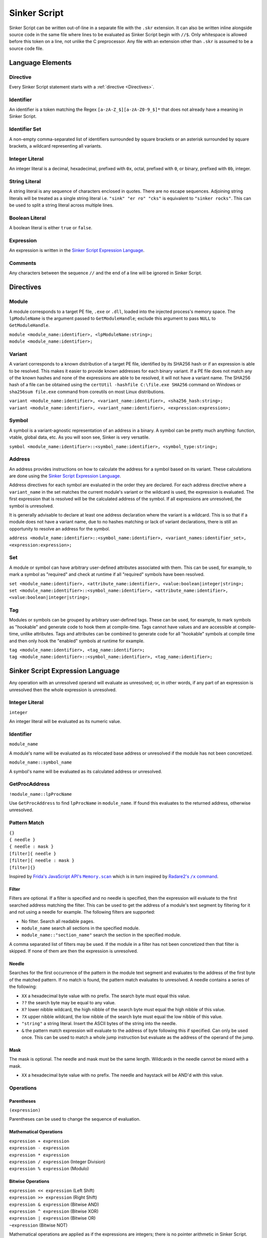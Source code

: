 Sinker Script
=============

Sinker Script can be written out-of-line in a separate file with the ``.skr`` extension. It can also be written inline alongside source code in the same file where lines to be evaluated as Sinker Script begin with ``//$``. Only whitespace is allowed before this token on a line, not unlike the C preprocessor. Any file with an extension other than ``.skr`` is assumed to be a source code file.

Language Elements
-----------------

Directive
^^^^^^^^^

Every Sinker Script statement starts with a :ref:`directive <Directives>`.

Identifier
^^^^^^^^^^

An identifier is a token matching the Regex ``[a-zA-Z_$][a-zA-Z0-9_$]*`` that does not already have a meaning in Sinker Script.

Identifier Set
^^^^^^^^^^^^^^

A non-empty comma-separated list of identifiers surrounded by square brackets or an asterisk surrounded by square brackets, a wildcard representing all variants.

Integer Literal
^^^^^^^^^^^^^^^

An integer literal is a decimal, hexadecimal, prefixed with ``0x``, octal, prefixed with ``0``, or binary, prefixed with ``0b``, integer.

String Literal
^^^^^^^^^^^^^^

A string literal is any sequence of characters enclosed in quotes. There are no escape sequences. Adjoining string literals will be treated as a single string literal i.e. ``"sink" "er ro" "cks"`` is equivalent to ``"sinker rocks"``. This can be used to split a string literal across multiple lines.

Boolean Literal
^^^^^^^^^^^^^^^

A boolean literal is either ``true`` or ``false``.

Expression
^^^^^^^^^^

An expression is written in the `Sinker Script Expression Language`_.

Comments
^^^^^^^^

Any characters between the sequence ``//`` and the end of a line will be ignored in Sinker Script.

Directives
----------

Module
^^^^^^

A module corresponds to a target PE file, ``.exe`` or ``.dll``, loaded into the injected process's memory space. The ``lpModuleName`` is the argument passed to ``GetModuleHandle``; exclude this argument to pass ``NULL`` to ``GetModuleHandle``.

| ``module <module_name:identifier>, <lpModuleName:string>;``
| ``module <module_name:identifier>;``

Variant
^^^^^^^

A variant corresponds to a known distribution of a target PE file, identified by its SHA256 hash or if an expression is able to be resolved. This makes it easier to provide known addresses for each binary variant. If a PE file does not match any of the known hashes and none of the expressions are able to be resolved, it will not have a variant name. The SHA256 hash of a file can be obtained using the ``certUtil -hashfile C:\file.exe SHA256`` command on Windows or ``sha256sum file.exe`` command from coreutils on most Linux distributions.

| ``variant <module_name:identifier>, <variant_name:identifier>, <sha256_hash:string>;``
| ``variant <module_name:identifier>, <variant_name:identifier>, <expression:expression>;``

Symbol
^^^^^^

A symbol is a variant-agnostic representation of an address in a binary. A symbol can be pretty much anything: function, vtable, global data, etc. As you will soon see, Sinker is very versatile.

``symbol <module_name:identifier>::<symbol_name:identifier>, <symbol_type:string>;``

Address
^^^^^^^

An address provides instructions on how to calculate the address for a symbol based on its variant. These calculations are done using the `Sinker Script Expression Language`_.

Address directives for each symbol are evaluated in the order they are declared. For each address directive where a ``variant_name`` in the set matches the current module's variant or the wildcard is used, the expression is evaluated. The first expression that is resolved will be the calculated address of the symbol. If all expressions are unresolved, the symbol is unresolved.

It is generally advisable to declare at least one address declaration where the variant is a wildcard. This is so that if a module does not have a variant name, due to no hashes matching or lack of variant declarations, there is still an opportunity to resolve an address for the symbol.

``address <module_name:identifier>::<symbol_name:identifier>, <variant_names:identifier_set>, <expression:expression>;``

Set
^^^

A module or symbol can have arbitrary user-defined attributes associated with them. This can be used, for example, to mark a symbol as "required" and check at runtime if all "required" symbols have been resolved.

| ``set <module_name:identifier>, <attribute_name:identifier>, <value:boolean|integer|string>;``
| ``set <module_name:identifier>::<symbol_name:identifier>, <attribute_name:identifier>, <value:boolean|integer|string>;``

Tag
^^^

Modules or symbols can be grouped by arbitrary user-defined tags. These can be used, for example, to mark symbols as "hookable" and generate code to hook them at compile-time. Tags cannot have values and are accessible at compile-time, unlike attributes. Tags and attributes can be combined to generate code for all "hookable" symbols at compile time and then only hook the "enabled" symbols at runtime for example.

| ``tag <module_name:identifier>, <tag_name:identifier>;``
| ``tag <module_name:identifier>::<symbol_name:identifier>, <tag_name:identifier>;``

Sinker Script Expression Language
------------------------------

Any operation with an unresolved operand will evaluate as unresolved; or, in other words, if any part of an expression is unresolved then the whole expression is unresolved.

Integer Literal
^^^^^^^^^^^^^^^

``integer``

An integer literal will be evaluated as its numeric value.

Identifier
^^^^^^^^^^

``module_name``

A module's name will be evaluated as its relocated base address or unresolved if the module has not been concretized.

``module_name::symbol_name``

A symbol's name will be evaluated as its calculated address or unresolved.

GetProcAddress
^^^^^^^^^^^^^^

``!module_name::lpProcName``

Use ``GetProcAddress`` to find ``lpProcName`` in ``module_name``. If found this evaluates to the returned address, otherwise unresolved.

Pattern Match
^^^^^^^^^^^^^

| ``{}``
| ``{ needle }``
| ``{ needle : mask }``
| ``[filter]{ needle }``
| ``[filter]{ needle : mask }``
| ``[filter]{}``

Inspired by |frida|_ which is in turn inspired by |radare2|_.

..
    https://stackoverflow.com/a/4836544/3997768

.. |frida| replace:: Frida's JavaScript API's ``Memory.scan``
.. _frida: https://frida.re/docs/javascript-api/#memory

.. |radare2| replace:: Radare2's ``/x`` command
.. _radare2: https://book.rada.re/search_bytes/intro.html

Filter
""""""

Filters are optional. If a filter is specified and no needle is specified, then the expression will evaluate to the first searched address matching the filter. This can be used to get the address of a module's text segment by filtering for it and not using a needle for example. The following filters are supported:

* No filter. Search all readable pages.
* ``module_name`` search all sections in the specified module.
* ``module_name::"section_name"`` search the section in the specified module.

A comma separated list of filters may be used. If the module in a filter has not been concretized then that filter is skipped. If none of them are then the expression is unresolved.

Needle
""""""

Searches for the first occurrence of the pattern in the module text segment and evaluates to the address of the first byte of the matched pattern. If no match is found, the pattern match evaluates to unresolved. A needle contains a series of the following:

* ``XX`` a hexadecimal byte value with no prefix. The search byte must equal this value.
* ``??`` the search byte may be equal to any value.
* ``X?`` lower nibble wildcard, the high nibble of the search byte must equal the high nibble of this value.
* ``?X`` upper nibble wildcard, the low nibble of the search byte must equal the low nibble of this value.
* ``"string"`` a string literal. Insert the ASCII bytes of the string into the needle.
* ``&`` the pattern match expression will evaluate to the address of byte following this if specified. Can only be used once. This can be used to match a whole jump instruction but evaluate as the address of the operand of the jump.

Mask
""""

The mask is optional. The needle and mask must be the same length. Wildcards in the needle cannot be mixed with a mask.

* ``XX`` a hexadecimal byte value with no prefix. The needle and haystack will be AND'd with this value.

Operations
^^^^^^^^^^

Parentheses
"""""""""""

``(expression)``

Parentheses can be used to change the sequence of evaluation.

Mathematical Operations
"""""""""""""""""""""""

| ``expression + expression``
| ``expression - expression``
| ``expression * expression``
| ``expression / expression`` (Integer Division)
| ``expression % expression`` (Modulo)

Bitwise Operations
""""""""""""""""""

| ``expression << expression`` (Left Shift)
| ``expression >> expression`` (Right Shift)
| ``expression & expression`` (Bitwise AND)
| ``expression ^ expression`` (Bitwise XOR)
| ``expression | expression`` (Bitwise OR)
| ``~expression`` (Bitwise NOT)

Mathematical operations are applied as if the expressions are integers; there is no pointer arithmetic in Sinker Script.

Short-Circuit Operations
""""""""""""""""""""""""

| ``expression && expression`` (Short-Circuit AND)
| ``expression || expression`` (Short-Circuit OR)

The Short-Circuit AND operator will be evaluated as the right-most expression if both expressions are resolved, or unresolved if either expression is unresolved. The Short-Circuit OR operator will be evaluated as the left-most resolved expression of the two, or unresolved if both expressions are unresolved. These operators behave more like the comma operator in C than the logical AND and OR operators, since the result is a Sinker value and not true or false, so they are not named logical boolean operators.

Indirection (dereference)
"""""""""""""""""""""""""

``type*expression``

The expression to be dereferenced will be treated as a pointer to type ``type``, the result of the dereference operation will be a value of type ``type``. Available types include unsigned and signed fixed-width integer types ``u8``, ``u16``, ``u32``, ``u64``, ``i8``, ``i16``, ``i32``, ``i64``, and finally ``ptr``, an opaque pointer type. Type names can optionally be enclosed in parentheses. System endianness will be used when dereferencing. If the memory at the address is not readable, the expression will evaluate to unresolved. From this definition of the Indirection operator, an easy way to raise an unresolved value arises, ``ptr*0``, this is used in Sinker's tests.

``sizeof``
""""""""""

``sizeof type``

The size of the type in bytes. Available types are the same as the Indirection operator. This is mostly useful for getting the size of the ``ptr`` type which is platform dependent.

Array Subscripting
""""""""""""""""""

``type expression1[expression2]``

Equivalent to ``type*(expression1 + expression2 * sizeof type)``.

Pointer Path
""""""""""""

``expression1->expression2``

| Equivalent to ``ptr*expression1 + expression2``. This can be chained together multiple times for a LiveSplit Auto Splitter style pointer path i.e. ``0xDEADBEEF->0xABCD->0x1234`` will read an address at ``0xDEADBEEF`` then add ``0xABCD`` and read an address there, finally ``0x1234`` is added to that address.
| Inspired by `LiveSplit Auto Splitter Pointer Paths <https://github.com/LiveSplit/LiveSplit.AutoSplitters#pointer-paths>`_.

Relocate
""""""""

``@expression``

This will subtract the symbol's module's preferred base address from the expression and then add the symbol's module's relocated base address to the expression.

Operator Precedence
"""""""""""""""""""

Adapted from `C Operator Precedence <https://en.cppreference.com/w/c/language/operator_precedence>`_.

+------------+----------------+-----------------------------+---------------+
| Precedence | Operator       | Description                 | Associativity |
+============+================+=============================+===============+
| 1          | | ``[]``       | | Array Subscripting        | Left-to-right |
|            | | ``->``       | | Pointer Path              |               |
+------------+----------------+-----------------------------+---------------+
| 2          | | ``!``        | | GetProcAddress            | Right-to-left |
|            | | ``*``        | | Indirection (dereference) |               |
|            | | ``@``        | | Relocate                  |               |
|            | | ``~``        | | Bitwise NOT               |               |
|            | | ``sizeof``   | | ``sizeof``                |               |
+------------+----------------+-----------------------------+---------------+
| 3          | | ``*``        | | Multiplication            | Left-to-right |
|            | | ``/``        | | Integer Division          |               |
|            | | ``%``        | | Modulo                    |               |
+------------+----------------+-----------------------------+---------------+
| 4          | | ``+``        | | Addition                  | Left-to-right |
|            | | ``-``        | | Subtraction               |               |
+------------+----------------+-----------------------------+---------------+
| 5          | | ``<<``       | | Left Shift                | Left-to-right |
|            | | ``>>``       | | Right Shift               |               |
+------------+----------------+-----------------------------+---------------+
| 6          | | ``&``        | | Bitwise AND               | Left-to-right |
+------------+----------------+-----------------------------+---------------+
| 7          | | ``^``        | | Bitwise XOR               | Left-to-right |
+------------+----------------+-----------------------------+---------------+
| 8          | | ``|``        | | Bitwise OR                | Left-to-right |
+------------+----------------+-----------------------------+---------------+
| 9          | | ``&&``       | | Short-Circuit AND         | Left-to-right |
+------------+----------------+-----------------------------+---------------+
| 10         | | ``||``       | | Short-Circuit OR          | Left-to-right |
+------------+----------------+-----------------------------+---------------+
